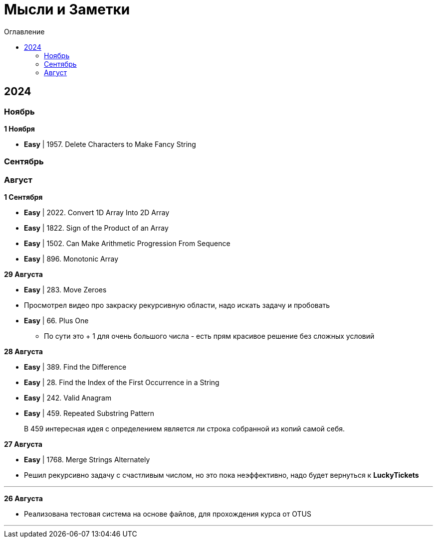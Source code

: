 :toc:
:toc-title: Оглавление
:toclevels: 3

= Мысли и Заметки

== 2024

=== Ноябрь

*[yellow-background]#1 Ноября#*

* *Easy* | 1957. Delete Characters to Make Fancy String

=== Сентябрь

=== Август

*[yellow-background]#1 Сентября#*

* *Easy* | 2022. Convert 1D Array Into 2D Array
* *Easy* | 1822. Sign of the Product of an Array
* *Easy* | 1502. Can Make Arithmetic Progression From Sequence
* *Easy* | 896. Monotonic Array

*[yellow-background]#29 Августа#*

* *Easy* | 283. Move Zeroes
* Просмотрел видео про закраску рекурсивную области, надо искать задачу и пробовать
* *Easy* | 66. Plus One
** По сути это + 1 для очень большого числа - есть прям красивое решение без сложных условий

*[yellow-background]#28 Августа#*

* *Easy* | 389. Find the Difference
* *Easy* | 28. Find the Index of the First Occurrence in a String
* *Easy* | 242. Valid Anagram
* *Easy* | 459. Repeated Substring Pattern

> В 459 интересная идея с определением является ли строка собранной из копий самой себя.

*[yellow-background]#27 Августа#*

* *Easy* | 1768. Merge Strings Alternately
* Решил рекурсивно задачу с счастливым числом, но это пока неэффективно, надо будет вернуться к *LuckyTickets*

'''

*[yellow-background]#26 Августа#*

* Реализована тестовая система на основе файлов, для прохождения курса от OTUS

'''

